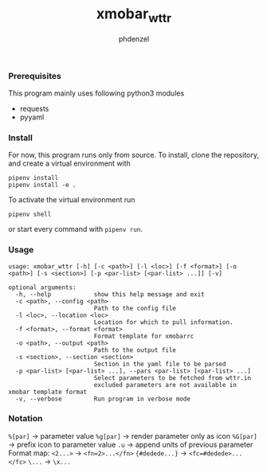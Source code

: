 #+AUTHOR: phdenzel
#+TITLE: xmobar_wttr
#+OPTIONS: toc:nil

*** Prerequisites

    This program mainly uses following python3 modules
    - requests
    - pyyaml


*** Install

For now, this program runs only from source. To install, clone the
repository, and create a virtual environment with
#+BEGIN_SRC shell
pipenv install
pipenv install -e .
#+END_SRC

To activate the virtual environment run
#+BEGIN_SRC shell
pipenv shell
#+END_SRC

or start every command with ~pipenv run~.


*** Usage

#+BEGIN_SRC shell
  usage: xmobar_wttr [-h] [-c <path>] [-l <loc>] [-f <format>] [-o <path>] [-s <section>] [-p <par-list> [<par-list> ...]] [-v]

  optional arguments:
    -h, --help            show this help message and exit
    -c <path>, --config <path>
                          Path to the config file
    -l <loc>, --location <loc>
                          Location for which to pull information.
    -f <format>, --format <format>
                          Format template for xmobarrc
    -o <path>, --output <path>
                          Path to the output file
    -s <section>, --section <section>
                          Section in the yaml file to be parsed
    -p <par-list> [<par-list> ...], --pars <par-list> [<par-list> ...]
                          Select parameters to be fetched from wttr.in
                          excluded parameters are not available in xmobar template format
    -v, --verbose         Run program in verbose mode
#+END_SRC


*** Notation

  ~%[par]~       -> parameter value
  ~%g[par]~      -> render parameter only as icon
  ~%G[par]~      -> prefix icon to parameter value
  ~.u~           -> append units of previous parameter
Format map:
  ~<2...>~       -> ~<fn=2>...</fn>~
  ~{#dedede...}~ -> ~<fc=#dedede>...</fc>~
  ~\...~         -> ~\x...~


#+BEGIN_COMMENT
**** Example:
     ~'%gx %t(%f)<1:\200A>.u %G<1:\200A>h %gW<1:\200A>%G<1:\200A>w<1:\200A>.u %G<1:\200A>P<1:\200A>.u'~
     renders as (only a representation)
     ~TODO: add screenshot~
     which can be read by xmobar's configuration file using e.g. the ~Com~ plugin.
#+END_COMMENT
